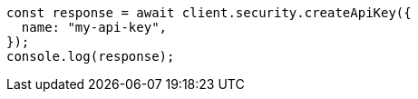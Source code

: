 // This file is autogenerated, DO NOT EDIT
// Use `node scripts/generate-docs-examples.js` to generate the docs examples

[source, js]
----
const response = await client.security.createApiKey({
  name: "my-api-key",
});
console.log(response);
----
